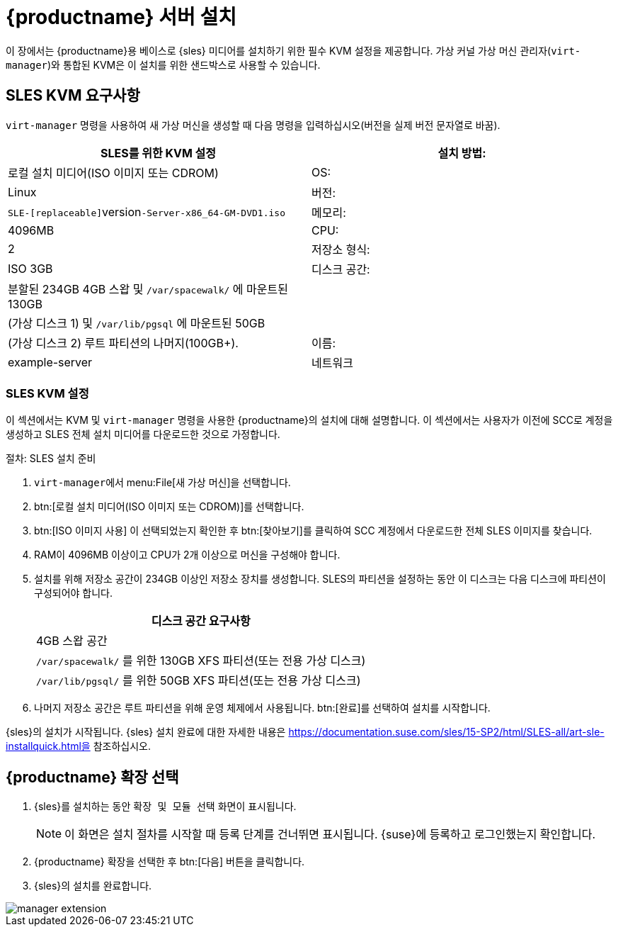 [[install-server]]
= {productname} 서버 설치


이 장에서는 {productname}용 베이스로 {sles} 미디어를 설치하기 위한 필수 KVM 설정을 제공합니다. 가상 커널 가상 머신 관리자([command]``virt-manager``)와 통합된 KVM은 이 설치를 위한 샌드박스로 사용할 수 있습니다.

== SLES KVM 요구사항


[command]``virt-manager`` 명령을 사용하여 새 가상 머신을 생성할 때 다음 명령을 입력하십시오([replaceable]``버전``을 실제 버전 문자열로 바꿈).

[cols="1,1", options="header"]
|===
| SLES를 위한 KVM 설정
| 설치 방법: | 로컬 설치 미디어(ISO 이미지 또는 CDROM)
 | OS:                  | Linux
 | 버전:              |``SLE-[replaceable]``version``-Server-x86_64-GM-DVD1.iso``
 | 메모리:              | 4096MB
 | CPU:                | 2
 | 저장소 형식:      | ISO 3GB
 | 디스크 공간:          | 분할된 234GB 4GB 스왑 및 [path]``/var/spacewalk/``
에 마운트된 130GB |                      | (가상 디스크 1) 및 [path]``/var/lib/pgsql``
에 마운트된 50GB |                      | (가상 디스크 2) 루트 파티션의 나머지(100GB+).
 | 이름:                | example-server
 | 네트워크              | Bridge br0
|===

[[sles.installation.within.kvm.media]]
=== SLES KVM 설정


이 섹션에서는 KVM 및 [command]``virt-manager`` 명령을 사용한 {productname}의 설치에 대해 설명합니다. 이 섹션에서는 사용자가 이전에 SCC로 계정을 생성하고 SLES 전체 설치 미디어를 다운로드한 것으로 가정합니다.

.절차: SLES 설치 준비
. [command]``virt-manager``에서 menu:File[새 가상 머신]을 선택합니다.

. btn:[로컬 설치 미디어(ISO 이미지 또는 CDROM)]를 선택합니다.

. btn:[ISO 이미지 사용] 이 선택되었는지 확인한 후 btn:[찾아보기]를 클릭하여 SCC 계정에서 다운로드한 전체 SLES 이미지를 찾습니다.

. RAM이 4096MB 이상이고 CPU가 2개 이상으로 머신을 구성해야 합니다.

. 설치를 위해 저장소 공간이 234GB 이상인 저장소 장치를 생성합니다.
    SLES의 파티션을 설정하는 동안 이 디스크는 다음 디스크에 파티션이 구성되어야 합니다.
+

[cols="1", options="header"]
|===
| 디스크 공간 요구사항
|4GB 스왑 공간
|[path]``/var/spacewalk/`` 를 위한 130GB XFS 파티션(또는 전용 가상 디스크)
|[path]``/var/lib/pgsql/`` 를 위한 50GB XFS 파티션(또는 전용 가상 디스크)
|===

. 나머지 저장소 공간은 루트 파티션을 위해 운영 체제에서 사용됩니다.
    btn:[완료]를 선택하여 설치를 시작합니다.


{sles}의 설치가 시작됩니다. {sles} 설치 완료에 대한 자세한 내용은 https://documentation.suse.com/sles/15-SP2/html/SLES-all/art-sle-installquick.html을 참조하십시오.

[[quickstart3.sec.suma.installation.sles.sumaext]]
== {productname} 확장 선택

. {sles}를 설치하는 동안 [systemitem]``확장 및 모듈 선택`` 화면이 표시됩니다.
+
[NOTE]
====
이 화면은 설치 절차를 시작할 때 등록 단계를 건너뛰면 표시됩니다. {suse}에 등록하고 로그인했는지 확인합니다.
====
+
. {productname} 확장을 선택한 후 btn:[다음] 버튼을 클릭합니다.

. {sles}의 설치를 완료합니다.

image::manager-extension.png[scaledwidth=80%]

